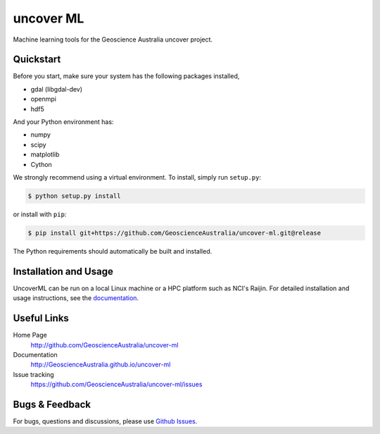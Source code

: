 uncover ML
==========

.. image:: https://circleci.com/gh/GeoscienceAustralia/uncover-ml/tree/develop.svg?style=svg
    :target: https://circleci.com/gh/GeoscienceAustralia/uncover-ml/tree/develop  
    
.. image:: https://codecov.io/gh/GeoscienceAustralia/uncover-ml/branch/develop/graph/badge.svg
    :target: https://codecov.io/gh/GeoscienceAustralia/uncover-ml

Machine learning tools for the Geoscience Australia uncover project.

Quickstart
----------

Before you start, make sure your system has the following packages installed,

- gdal (libgdal-dev)
- openmpi
- hdf5

And your Python environment has:

- numpy
- scipy
- matplotlib
- Cython

We strongly recommend using a virtual environment.
To install, simply run ``setup.py``:

.. code:: console

   $ python setup.py install

or install with ``pip``:

.. code:: console

   $ pip install git+https://github.com/GeoscienceAustralia/uncover-ml.git@release

The Python requirements should automatically be built and installed.

Installation and Usage
----------------------

UncoverML can be run on a local Linux machine or a HPC platform such as NCI's Raijin. For
detailed installation and usage instructions, see the `documentation <http://GeoscienceAustralia.github.io/uncover-ml>`_.

Useful Links
------------

Home Page
    http://github.com/GeoscienceAustralia/uncover-ml

Documentation
    http://GeoscienceAustralia.github.io/uncover-ml

Issue tracking
    https://github.com/GeoscienceAustralia/uncover-ml/issues


Bugs & Feedback
---------------

For bugs, questions and discussions, please use 
`Github Issues <https://github.com/GeoscienceAustralia/uncover/issues>`_.
